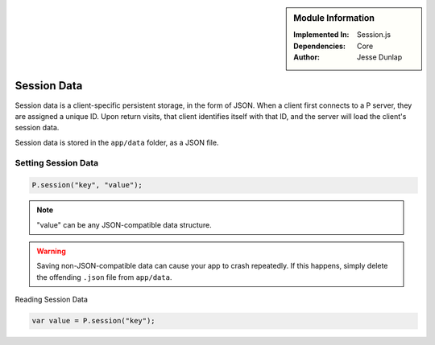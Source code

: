 .. sidebar:: Module Information

   :Implemented In:
      Session.js
   
   :Dependencies:
      Core
      
   :Author:
      Jesse Dunlap


Session Data
************

Session data is a client-specific persistent storage, in the form of JSON. When a client
first connects to a P server, they are assigned a unique ID. Upon return visits, that client
identifies itself with that ID, and the server will load the client's session data.

Session data is stored in the ``app/data`` folder, as a JSON file.


Setting Session Data
====================

.. code-block:: javascript

   P.session("key", "value");


.. note:: "value" can be any JSON-compatible data structure.

.. warning:: 

   Saving non-JSON-compatible data can cause your app to crash repeatedly. If this happens,
   simply delete the offending ``.json`` file from ``app/data``.


Reading Session Data

.. code-block:: javascript

   var value = P.session("key");

